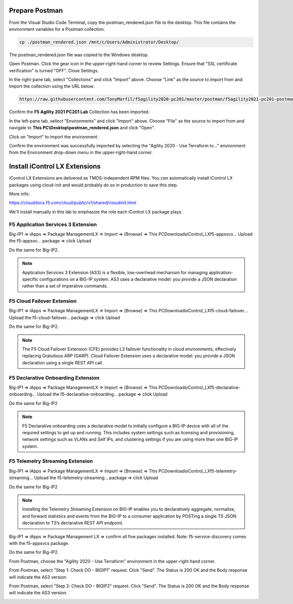 Prepare Postman
---------------

From the Visual Studio Code Terminal, copy the postman_rendered.json file to the desktop. This file contains the environment variables for a Postman collection.

.. code-block:: bash

   cp ./postman_rendered.json /mnt/c/Users/Administrator/Desktop/

.. image:: ./images/1_postman_rendered.png
	   :scale: 50%


The postman_rendered.json file was copied to the Windows desktop.

.. image:: ./images/2_postman_rendered_desktop.png
	   :scale: 50%


Open Postman. Click the gear icon in the upper-right-hand corner to review Settings. Ensure that "SSL certificate verification" is turned "OFF". Close Settings.

.. image:: ./images/6_postman_ssl_cert_verification_off.png
	   :scale: 50%


In the right-pane tab, select "Collections" and click "Import" above. Choose "Link" as the source to import from and Import the collection using the URL below:

.. code-block:: bash

   https://raw.githubusercontent.com/TonyMarfil/f5agility2020-pc201/master/postman/f5agility2021-pc201-postman-collection.json
.. image:: ./images/3_postman_import_collection.png
	   :scale: 50%


Confirm the **F5 Agility 2021 PC201 Lab** Collection has been imported.

.. image:: ./images/4_postman_collection_imported.png
	   :scale: 50%


In the left-pane tab, sellect "Environments" and click "Import" above. Choose "File" as the source to import from and navigate to **This PC\\Desktop\\postman_rendered.json** and click "Open".

.. image:: ./images/5_postman_import_environment.png
	   :scale: 50%


Click on "Import" to import the environment.

.. image:: ./images/5_postman_environment_imported.png
	   :scale: 50%


Confirm the environment was successfully imported by selecting the "Agility 2020 - Use Terraform to..." environment from the Environment drop-down menu in the upper-right-hand corner.

.. image:: ./images/00_postman_environment_check.png
	   :scale: 50%


Install iControl LX Extensions
-------------------------------

iControl LX Extensions are delivered as TMOS-independent RPM files. You *can* automatically install iControl LX packages using cloud-init and would probably do so in production to save this step.

More info:

https://clouddocs.f5.com/cloud/public/v1/shared/cloudinit.html

We'll install manually in this lab to emphasize the role each iControl LX package plays.

F5 Application Services 3 Extension
^^^^^^^^^^^^^^^^^^^^^^^^^^^^^^^^^^^

Big-IP1 => iApps => Package ManagementLX => Import => [Browse] => This PC\Downloads\iControl_LX\f5-appsvcs… Upload the f5-appsvc… package => click Upload

Do the same for Big-IP2.

.. image:: ./images/7_bigip_install_as3.png
	   :scale: 50%

.. note::

   Application Services 3 Extension (AS3) is a flexible, low-overhead mechanism for managing application-specific configurations on a BIG-IP system. AS3 uses a declarative model: you provide a JSON declaration rather than a set of imperative commands.

F5 Cloud Failover Extension
^^^^^^^^^^^^^^^^^^^^^^^^^^^

Big-IP1 => iApps => Package ManagementLX => Import => [Browse] => This PC\Downloads\iControl_LX\f5-cloud-failover… Upload the f5-cloud-failover… package => click Upload

Do the same for Big-IP2.

.. image:: ./images/8_bigip_install_cloud_failover.png
	   :scale: 50%

.. note::

   The F5 Cloud Failover Extension (CFE) provides L3 failover functionality in cloud environments, effectively replacing Gratuitous ARP (GARP). Cloud Failover Extension uses a declarative model: you provide a JSON declaration using a single REST API call. 

F5 Declarative Onboarding Extension
^^^^^^^^^^^^^^^^^^^^^^^^^^^^^^^^^^^

Big-IP1 => iApps => Package ManagementLX => Import => [Browse] => This PC\Downloads\iControl_LX\f5-declarative-onboarding… Upload the f5-declarative-onboarding… package => click Upload

Do the same for Big-IP2

.. image:: ./images/9_bigip_install_declarative_onboarding.png
	   :scale: 50%

.. note::

   F5 Declarative onboarding uses a declarative model to initially configure a BIG-IP device with all of the required settings to get up and running. This includes system settings such as licensing and provisioning, network settings such as VLANs and Self IPs, and clustering settings if you are using more than one BIG-IP system.

F5 Telemetry Streaming Extension
^^^^^^^^^^^^^^^^^^^^^^^^^^^^^^^^

Big-IP1 => iApps => Package ManagementLX => Import => [Browse] => This PC\Downloads\iControl_LX\f5-telemetry-streaming… Upload the f5-telemetry-streaming… package => click Upload


Do the same for Big-IP2
	   
.. image:: ./images/10_bigip_install_telemetry_streaming.png
	   :scale: 50%

.. note::

   Installing the Telemetry Streaming Extension on BIG-IP enables you to declaratively aggregate, normalize, and forward statistics and events from the BIG-IP to a consumer application by POSTing a single TS JSON declaration to TS’s declarative REST API endpoint.

Big-IP1 => iApps => Package Management LX => confirm all five packages installed. Note: f5-service-discovery comes with the f5-appsvcs package.

.. image:: ./images/11_bigip1_icontrol_lx_all.png
	   :scale: 50%

Do the same for Big-IP2.

.. image:: ./images/12_bigip2_icontrol_lx_all.png
	   :scale: 50%

From Postman, choose the "Agility 2020 - Use Terraform" environment in the upper-right hand corner.

.. image:: ./images/00_postman_environment_check.png
	   :scale: 50%

From Postman, select "Step 1: Check DO - BIGIP1" request.
Click "Send".
The Status is 200 OK and the Body response will indicate the AS3 version.

.. image:: ./images/13_postman_bigip1_get_do.png
	   :scale: 50%

From Postman, select "Step 2: Check DO - BIGIP2" request.
Click "Send".
The Status is 200 OK and the Body response will indicate the AS3 version.

.. image:: ./images/14_postman_bigip2_get_do.png
	   :scale: 50%

